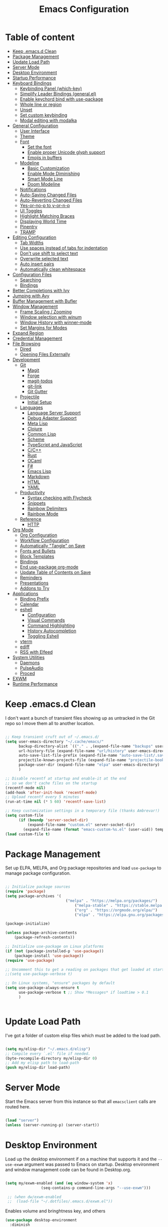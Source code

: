 #+TITLE: Emacs Configuration
#+PROPERTY: header-args:emacs-lisp :tangle ~/.emacs.d/init.el

* Table of content
:PROPERTIES:
:TOC:      :include all :depth 3 :ignore this
:END:

:CONTENTS:
- [[#keep-emacsd-clean][Keep .emacs.d Clean]]
- [[#package-management][Package Management]]
- [[#update-load-path][Update Load Path]]
- [[#server-mode][Server Mode]]
- [[#desktop-environment][Desktop Environment]]
- [[#startup-performance][Startup Performance]]
- [[#keyboard-bindings][Keyboard Bindings]]
  - [[#keybinding-panel-which-key][Keybinding Panel (which-key)]]
  - [[#simplify-leader-bindings-generalel][Simplify Leader Bindings (general.el)]]
  - [[#enable-keychord-bind-with-use-package][Enable keychord bind with use-package]]
  - [[#whole-line-or-region][Whole line or region]]
  - [[#unset][Unset]]
  - [[#set-custom-keybinding][Set custom keybinding]]
  - [[#modal-editing-with-modalka][Modal editing with modalka]]
- [[#general-configuration][General Configuration]]
  - [[#user-interface][User Interface]]
  - [[#theme][Theme]]
  - [[#font][Font]]
    - [[#set-the-font][Set the font]]
    - [[#enable-proper-unicode-glyph-support][Enable proper Unicode glyph support]]
    - [[#emojis-in-buffers][Emojis in buffers]]
  - [[#modeline][Modeline]]
    - [[#basic-customization][Basic Customization]]
    - [[#enable-mode-diminishing][Enable Mode Diminishing]]
    - [[#smart-mode-line][Smart Mode Line]]
    - [[#doom-modeline][Doom Modeline]]
  - [[#notifications][Notifications]]
  - [[#auto-saving-changed-files][Auto-Saving Changed Files]]
  - [[#auto-reverting-changed-files][Auto-Reverting Changed Files]]
  - [[#yes-or-no-p-to-y-or-n-p][Yes-or-no-p to y-or-n-p]]
  - [[#ui-toggles][UI Toggles]]
  - [[#highlight-matching-braces][Highlight Matching Braces]]
  - [[#displaying-world-time][Displaying World Time]]
  - [[#pinentry][Pinentry]]
  - [[#tramp][TRAMP]]
- [[#editing-configuration][Editing Configuration]]
  - [[#tab-widths][Tab Widths]]
  - [[#use-spaces-instead-of-tabs-for-indentation][Use spaces instead of tabs for indentation]]
  - [[#dont-use-shift-to-select-text][Don't use shift to select text]]
  - [[#overwrite-selected-text][Overwrite selected text]]
  - [[#auto-insert-pairs][Auto insert pairs]]
  - [[#automatically-clean-whitespace][Automatically clean whitespace]]
- [[#configuration-files][Configuration Files]]
  - [[#searching][Searching]]
  - [[#bindings][Bindings]]
- [[#better-completions-with-ivy][Better Completions with Ivy]]
- [[#jumping-with-avy][Jumping with Avy]]
- [[#buffer-management-with-bufler][Buffer Management with Bufler]]
- [[#window-management][Window Management]]
  - [[#frame-scaling--zooming][Frame Scaling / Zooming]]
  - [[#window-selection-with-winum][Window selection with winum]]
  - [[#window-history-with-winner-mode][Window History with winner-mode]]
  - [[#set-margins-for-modes][Set Margins for Modes]]
- [[#expand-region][Expand Region]]
- [[#credential-management][Credential Management]]
- [[#file-browsing][File Browsing]]
  - [[#dired][Dired]]
  - [[#opening-files-externally][Opening Files Externally]]
- [[#development][Development]]
  - [[#git][Git]]
    - [[#magit][Magit]]
    - [[#forge][Forge]]
    - [[#magit-todos][magit-todos]]
    - [[#git-link][git-link]]
    - [[#git-gutter][Git Gutter]]
  - [[#projectile][Projectile]]
    - [[#initial-setup][Initial Setup]]
  - [[#languages][Languages]]
    - [[#language-server-support][Language Server Support]]
    - [[#debug-adapter-support][Debug Adapter Support]]
    - [[#meta-lisp][Meta Lisp]]
    - [[#clojure][Clojure]]
    - [[#common-lisp][Common Lisp]]
    - [[#scheme][Scheme]]
    - [[#typescript-and-javascript][TypeScript and JavaScript]]
    - [[#cc][C/C++]]
    - [[#rust][Rust]]
    - [[#ocaml][OCaml]]
    - [[#f][F#]]
    - [[#emacs-lisp][Emacs Lisp]]
    - [[#markdown][Markdown]]
    - [[#html][HTML]]
    - [[#yaml][YAML]]
  - [[#productivity][Productivity]]
    - [[#syntax-checking-with-flycheck][Syntax checking with Flycheck]]
    - [[#snippets][Snippets]]
    - [[#rainbow-delimiters][Rainbow Delimiters]]
    - [[#rainbow-mode][Rainbow Mode]]
  - [[#reference][Reference]]
    - [[#http][HTTP]]
- [[#org-mode][Org Mode]]
  - [[#org-configuration][Org Configuration]]
  - [[#workflow-configuration][Workflow Configuration]]
  - [[#automatically-tangle-on-save][Automatically "Tangle" on Save]]
  - [[#fonts-and-bullets][Fonts and Bullets]]
  - [[#block-templates][Block Templates]]
  - [[#bindings][Bindings]]
  - [[#end-use-package-org-mode][End use-package org-mode]]
  - [[#update-table-of-contents-on-save][Update Table of Contents on Save]]
  - [[#reminders][Reminders]]
  - [[#presentations][Presentations]]
  - [[#addons-to-try][Addons to Try]]
- [[#applications][Applications]]
  - [[#binding-prefix][Binding Prefix]]
  - [[#calendar][Calendar]]
  - [[#eshell][eshell]]
    - [[#configuration][Configuration]]
    - [[#visual-commands][Visual Commands]]
    - [[#command-highlighting][Command Highlighting]]
    - [[#history-autocompletion][History Autocompletion]]
    - [[#toggling-eshell][Toggling Eshell]]
  - [[#vterm][vterm]]
  - [[#ediff][ediff]]
  - [[#rss-with-elfeed][RSS with Elfeed]]
- [[#system-utilities][System Utilities]]
  - [[#daemons][Daemons]]
  - [[#pulseaudio][PulseAudio]]
  - [[#proced][Proced]]
- [[#exwm][EXWM]]
- [[#runtime-performance][Runtime Performance]]
:END:

* Keep .emacs.d Clean

I don't want a bunch of transient files showing up as untracked in the Git repo so I move them all to another location.

#+begin_src emacs-lisp

  ;; Keep transient cruft out of ~/.emacs.d/
  (setq user-emacs-directory "~/.cache/emacs/"
        backup-directory-alist `(("." . ,(expand-file-name "backups" user-emacs-directory)))
        url-history-file (expand-file-name "url/history" user-emacs-directory)
        auto-save-list-file-prefix (expand-file-name "auto-save-list/.saves-" user-emacs-directory)
        projectile-known-projects-file (expand-file-name "projectile-bookmarks.eld" user-emacs-directory)
        package-user-dir (expand-file-name "elpa" user-emacs-directory)
        )

  ;; Disable recentf at startup and enable-it at the end
  ;; so we don't cache files on the startup
  (recentf-mode nil)
  (add-hook 'after-init-hook 'recentf-mode)
  ;; Upload recentf every 5 minutes
  (run-at-time nil (* 5 60) 'recentf-save-list)

  ;; Keep customization settings in a temporary file (thanks Ambrevar!)
  (setq custom-file
        (if (boundp 'server-socket-dir)
            (expand-file-name "custom.el" server-socket-dir)
          (expand-file-name (format "emacs-custom-%s.el" (user-uid)) temporary-file-directory)))
  (load custom-file t)

#+end_src

* Package Management

Set up ELPA, MELPA, and Org package repositories and load =use-package= to manage package configuration.

#+begin_src emacs-lisp

;; Initialize package sources
(require 'package)
(setq package-archives '(
                	       ("melpa" . "https://melpa.org/packages/")
			                   ("melpa-stable" . "https://stable.melpa.org/packages/")
			                   ("org" . "https://orgmode.org/elpa/")
			                   ("elpa" . "https://elpa.gnu.org/packages/")))

(package-initialize)

(unless package-archive-contents
	(package-refresh-contents))

;; Initialize use-package on Linux platforms
(if (not (package-installed-p 'use-package))
  	(package-install 'use-package))
(require 'use-package)

;; Uncomment this to get a reading on packages that get loaded at startup
;;(setq use-package-verbose t)

;; On Linux systems, "ensure" packages by default
(setq use-package-always-ensure t
      use-package-verbose t ;; Show *Messages* if loadtime > 0.1
      )


#+end_src

* Update Load Path

I've got a folder of custom elisp files which must be added to the load path.

#+begin_src emacs-lisp

  (setq my/elisp-dir "~/.emacs.d/elisp")
  ;; Compile every `.el' file if needed.
  (byte-recompile-directory my/elisp-dir 0)
  ;; Add my elisp path to load-path
  (push my/elisp-dir load-path)

#+end_src

* Server Mode

Start the Emacs server from this instance so that all =emacsclient= calls are
routed here.

#+begin_src emacs-lisp

  (load "server")
  (unless (server-running-p) (server-start))

#+end_src

* Desktop Environment

Load up the desktop environment if on a machine that supports it and the =--use-exwm= argument was passed to Emacs on startup.  Desktop environment and window management code can be found in Desktop.org.

#+begin_src emacs-lisp

   (setq my/exwm-enabled (and (eq window-system 'x)
			       (seq-contains-p command-line-args "--use-exwm")))

    ;; (when dw/exwm-enabled
    ;;  (load-file "~/.dotfiles/.emacs.d/exwm.el"))

#+end_src

Enables volume and bringhtness key, and others
 
#+begin_src emacs-lisp
  (use-package desktop-environment
    :diminish 
    :if my/exwm-enabled
    :after exwm
    :config
    ;; For some reason 'global' doesn't work on exwm windows (firefox, sporify..)
    ;; (setq desktop-environment-update-exwm-global-keys :prefix)
    :init
    (desktop-environment-mode t))

#+end_src

* Startup Performance
  #+BEGIN_SRC emacs-lisp

  (setq gc-cons-threshold (* 50 1000 1000))

  (use-package all-the-icons)

  (defun my/dashboard-setup-startup-hook ()
    "Force startup hooks for dashboard.
        Useful when you use arguments on emacs
        start and want dashboard working."
    (add-hook 'after-init-hook (lambda ()
                                 ;; Display useful lists of items
                                 (dashboard-insert-startupify-lists)))
    (add-hook 'emacs-startup-hook '(lambda ()
                                     (switch-to-buffer dashboard-buffer-name)
                                     (goto-char (point-min))
                                     (redisplay)
                                     (run-hooks 'dashboard-after-initialize-hook))))

  (use-package dashboard
    :config
    ;; Set the title
    (setq dashboard-banner-logo-title "Welcome back Nicolás")
    ;; Set the banner
    (setq dashboard-startup-banner 'logo ;; Better logo than default
          dashboard-center-content t
          dashboard-show-shortcuts t
          dashboard-set-heading-icons t
          dashboard-set-file-icons t
          dashboard-set-init-info t ;; Like load-time
          )

    (setq dashboard-items '((recents  . 15)
                            (projects . 5) ;; Need projectile
                            (bookmarks . 5)
                            (agenda . 5)
                            ;; (registers . 5)
                            ))

    (setq dashboard-footer-messages '(
                                      "The one true editor, Emacs!"
                                      "The one true editor!"
                                      "Who the hell uses VIM anyway? Go Emacs!"
                                      "Free as free speech, free as free Beer"
                                      "Richard Stallman is proud of you"
                                      "Happy coding!"
                                      "Welcome to the church of Emacs"
                                      "While any text editor can save your files, only Emacs can save your soul"
                                      "Using a free version of vi is not a sin but a penance"
                                      ))

    (setq dashboard-footer-icon (all-the-icons-octicon "dashboard"
                                                       :height 1.1
                                                       :v-adjust -0.05
                                                       :face 'font-lock-keyword-face))

    :init
    ;; On exwm we pass an argument to emacs, this make dashboard no load
    ;; the following hook, cause it assumes that the argument is a file.
    ;; Load the hooks manually...
    (if my/exwm-enabled
        (my/dashboard-setup-startup-hook)
      (dashboard-setup-startup-hook)))
  #+end_src

* Keyboard Bindings
** Keybinding Panel (which-key)

[[https://github.com/justbur/emacs-which-key][which-key]] is great for getting an overview of what keybindings are available
based on the prefix keys you entered.  Learned about this one from Spacemacs.

#+begin_src emacs-lisp

  (use-package which-key
    :init (which-key-mode)
    :diminish
    :config
    (setq which-key-idle-delay 0.3))

#+end_src

** Simplify Leader Bindings (general.el)

[[https://github.com/noctuid/general.el][general.el]] is a fantastic library for defining prefixed keybindings.

#+begin_src emacs-lisp

  (use-package general
    :config

    (general-unbind
      "C-z")

    (general-create-definer my/leader-key-def
      :prefix "C-z"
      )
    )

#+end_src

** Enable keychord bind with use-package

#+begin_src emacs-lisp

  (use-package use-package-chords
    :disabled
    :config (key-chord-mode 1))

#+end_src
** Whole line or region
Configure some commands to work with whole line or region.
- Copy
- Cut
- Yank
- Comment line
- Uncomment line

#+begin_src emacs-lisp

    (use-package whole-line-or-region
      :init
      (whole-line-or-region-global-mode t))

#+end_src

** Unset

 #+BEGIN_SRC emacs-lisp

   ;; Transpose-words
   (global-unset-key (kbd "M-t"))
   ;; Transpose-chars
   (global-unset-key (kbd "C-t"))
   ;; Fill columns
   (global-unset-key (kbd "C-x f"))
   ;; Hippie expand
   (global-unset-key (kbd "M-/"))
   ;; Dired
   (global-unset-key (kbd "C-x d"))
   ;; Menu
   (global-unset-key (kbd "<menu>"))
   ;; Select text from point to mouse
   (global-unset-key (kbd "C-x C-x"))

 #+END_SRC

** Set custom keybinding
   This keybindings are natives for Emacs, or some of my elisp there
   aren't related to any package.
   #+BEGIN_SRC emacs-lisp

     (require 'in-editing)

     ;; Change to the new window
     (global-set-key (kbd "C-x 2") (λ (split-window-vertically) (other-window 1)))
     (global-set-key (kbd "C-x 3") (λ (split-window-horizontally) (other-window 1)))

     ;; Transfer C-h to <f1>
     (define-key key-translation-map [?\C-h] [?\C-?])

     ;; Ibuffer over list-buffers
     (global-set-key (kbd "C-x C-b") 'ibuffer)

     ;; Comment region quickly
     (global-set-key (kbd "C-c c") 'comment-or-uncomment-region)

     ;; New line above/below
     (global-set-key (kbd "C-S-o") 'open-line-above)
     (global-set-key (kbd "C-o") 'open-line-below)

     ;; Don't save on the kill ring
     (global-set-key (kbd "M-d") 'delete-word)
     ;; Delete a backward word (Don't save to the kill ring)
     (global-set-key (kbd "M-h") 'backward-delete-word)

     ;; Delete entire line and don't save at the kill ring
     (global-set-key (kbd "M-k") 'delete-line)
     ;; Delete to EOL without saving on kill-ring
     (global-set-key (kbd "C-k") 'delete-to-end-of-line)
     ;; Like C-u on every linux terminal
     (global-set-key (kbd "C-u") 'backward-delete-to-end-of-line)

     ;; Kill without ask
     (global-set-key (kbd "C-x k") 'kill-this-buffer)
     ;; Kill this buffer and close the window
     (global-set-key (kbd "C-x K") 'kill-and-close)

     (global-set-key (kbd "C-t") 'switch-to-previous-buffer)

     ;; (global-set-key (kbd "C-x f r") 'rename-current-buffer-file)
     ;; (global-set-key (kbd "C-x f D") 'delete-current-buffer-file)
     ;; (global-set-key (kbd "C-x f p") 'copy-current-file-path)
     ;; (global-set-key (kbd "C-x f f") 'find-or-create-file-at-point) ;; AltGr + 'f'ind
     ;; (global-set-key (kbd "C-x f F") 'find-or-create-file-at-point-other-window) ;; AltGr + 'F'ind
     ;; (global-set-key (kbd "C-x f t") 'touch-buffer-file)

     ;; (global-set-key (kbd "C-c n p") (lambda()
     ;; 				  (interactive)
     ;; 				  (find-file "~/Dropbox/Notes/data.org")))
     ;; (global-set-key (kbd "C-c n c") (lambda()
     ;; 				  (interactive)
     ;; 				  (find-file "~/.emacs.d/init.org")))
     ;; (global-set-key (kbd "C-c n w") (lambda()
     ;; 				  (interactive)
     ;; 				  (setq show-trailing-whitespace
     ;; 					(not show-trailing-whitespace))))
     ;; (global-set-key (kbd "C-c n W") 'delete-trailing-whitespace)
     ;; (global-set-key (kbd "C-c n s") 'proced) ;; s -> system
   #+END_SRC

** Modal editing with modalka
#+begin_src emacs-lisp
(require 'in-modal)

(use-package view
  :ensure nil
  :custom
  ;; Read only == View mode
  (view-read-only t)
  (view-mode-map
        (let ((map (make-sparse-keymap)))
          (define-key map "i" 'View-exit)
          (define-key map "9" 'digit-argument)
          (define-key map "8" 'digit-argument)
          (define-key map "7" 'digit-argument)
          (define-key map "6" 'digit-argument)
          (define-key map "5" 'digit-argument)
          (define-key map "4" 'digit-argument)
          (define-key map "3" 'digit-argument)
          (define-key map "2" 'digit-argument)
          (define-key map "1" 'digit-argument)
          (define-key map "0" 'digit-argument)
          map)))
#+end_src
* General Configuration
** User Interface

Clean up Emacs' user interface, make it more minimal.

#+begin_src emacs-lisp

  ;; Thanks, but no thanks
  ;;(setq inhibit-startup-message t) ;; No needed couse dashboard?


  (scroll-bar-mode -1) ; Disable visible scrollbar
  (tool-bar-mode -1)   ; Disable the toolbar
  (tooltip-mode -1)    ; Disable tooltips
  (set-fringe-mode 10) ; Give some breathing room
  (menu-bar-mode -1)   ; Disable the menu bar

  ;; Set up the visible bell
  (setq-default visible-bell t
        ;; With this always split vertically by default
        split-height-threshold nil
        split-width-threshold 0)
#+end_src

Improve scrolling.

#+begin_src emacs-lisp

  (setq mouse-wheel-scroll-amount '(1 ((shift) . 1)) ;; One line at a time
	mouse-wheel-progressive-speed nil            ;; Don't accelerate scrolling
	mouse-wheel-follow-mouse 't                  ;; Scroll window under mouse
	scroll-step 1)                               ;; Mouse lines at time

#+end_src

Set frame transparency and maximize windows by default.

#+begin_src emacs-lisp

  (set-frame-parameter (selected-frame) 'alpha '(97. 97))
  (add-to-list 'default-frame-alist '(alpha . (97 . 97)))
  (set-frame-parameter (selected-frame) 'fullscreen 'maximized)
  (add-to-list 'default-frame-alist '(fullscreen . maximized))

#+end_src

Enable line numbers and customize their format.

#+begin_src emacs-lisp

  (column-number-mode 1)

  ;; Enable line numbers for some modes
  (dolist (mode '(text-mode-hook
		  prog-mode-hook
		  conf-mode-hook))
    (add-hook mode (lambda () (display-line-numbers-mode 1))))

  ;; Override some modes which derive from the above
  (dolist (mode '(org-mode-hook))
    (add-hook mode (lambda () (display-line-numbers-mode 0))))

#+end_src

Don't warn for large files (shows up when launching videos)

#+begin_src emacs-lisp

  (setq large-file-warning-threshold nil)

#+end_src

Don't warn for following symlinked files

#+begin_src emacs-lisp

  (setq vc-follow-symlinks t)

#+end_src

Don't warn when advice is added for functions

#+begin_src emacs-lisp

  (setq ad-redefinition-action 'accept)

#+end_src

** Theme

These days I bounce around between themes included with [[https://github.com/hlissner/emacs-doom-themes][DOOM Themes]] since they're well-designed and integrate with a lot of Emacs packages.

A nice gallery of Emacs themes can be found at https://emacsthemes.com/.

#+begin_src emacs-lisp

  (use-package spacegray-theme :defer t)
  (use-package doom-themes :defer t)
  (use-package spacemacs-theme :defer t)
  ;; (load-theme 'doom-palenight t)
  (use-package heaven-and-hell
    :config
    ;; Default is 'light
    (setq heaven-and-hell-theme-type 'dark)

    ;; Set preferred light and dark themes
    ;; default light is emacs default theme, default dark is wombat
    ;; Themes can be the list: (dark . (tsdh-dark tango-dark))
    (setq heaven-and-hell-themes
	  '((light . spacemacs-light)
	    (dark  . spacemacs-dark)))
    ;; Optionall, load themes without asking for confirmation.
    (setq heaven-and-hell-load-theme-no-confirm t)

    ;; Show visual bells
    (doom-themes-visual-bell-config)
    ;; Add init-hook so heaven-and-hell can load your theme
    :hook (after-init . heaven-and-hell-init-hook))

#+end_src
** Font

*** Set the font

Different platforms need different default font sizes, and
[[https://mozilla.github.io/Fira/][Fira Mono]] is currently my favorite face.

#+begin_src emacs-lisp

  ;; Set the font face based on platform
  (set-face-attribute 'default nil :font "Fira Code Retina" :height 140)

  ;; Set the fixed pitch face
  (set-face-attribute 'fixed-pitch nil :font "Fira Code Retina" :height 110)

  ;; Set the variable pitch face
  (set-face-attribute 'variable-pitch nil :font "Cantarell" :height 160 :weight 'regular)

#+end_src

*** Enable proper Unicode glyph support

#+begin_src emacs-lisp

  (defun my/replace-unicode-font-mapping (block-name old-font new-font)
    (let* ((block-idx (cl-position-if
		       (lambda (i) (string-equal (car i) block-name))
		       unicode-fonts-block-font-mapping))
	   (block-fonts (cadr (nth block-idx unicode-fonts-block-font-mapping)))
	   (updated-block (cl-substitute new-font old-font block-fonts :test 'string-equal)))
      (setf (cdr (nth block-idx unicode-fonts-block-font-mapping))
	    `(,updated-block))))

  (use-package unicode-fonts
    :ensure t
    :custom
    (unicode-fonts-skip-font-groups '(low-quality-glyphs))
    :config
    ;; Fix the font mappings to use the right emoji font
    (mapcar
     (lambda (block-name)
       (my/replace-unicode-font-mapping block-name "Apple Color Emoji" "Noto Color Emoji"))
     '("Dingbats"
       "Emoticons"
       "Miscellaneous Symbols and Pictographs"
       "Transport and Map Symbols"))
    (unicode-fonts-setup))

#+end_src

*** Emojis in buffers

#+begin_src emacs-lisp

  (use-package emojify
    :hook (erc-mode . emojify-mode)
    :commands emojify-mode)

#+end_src
** Modeline
*** Basic Customization

#+begin_src emacs-lisp

  (setq display-time-format "%l:%M %p %b %y"
        display-time-default-load-average nil)

#+end_src
*** Enable Mode Diminishing

The [[https://github.com/myrjola/diminish.el][diminish]] package hides pesky minor modes from the modelines.

#+begin_src emacs-lisp

  (use-package diminish)

#+end_src

*** Smart Mode Line

Prettify the modeline with [[https://github.com/Malabarba/smart-mode-line/][smart-mode-line]].  Really need to re-evaluate the
ordering of =mode-line-format=.  Also not sure if =rm-excluded-modes= is needed
anymore if I set up =diminish= correctly.

#+begin_src emacs-lisp

  (use-package smart-mode-line
    :disabled
    :config
    (setq sml/no-confirm-load-theme t)
    (sml/setup)
    (sml/apply-theme 'respectful)  ; Respect the theme colors
    (setq sml/mode-width 'right
	sml/name-width 60)

    (setq-default mode-line-format
    `("%e"
	,(when my/exwm-enabled
	    '(:eval (format "[%d] " exwm-workspace-current-index)))
	mode-line-front-space
	mode-line-mule-info
	mode-line-client
	mode-line-modified
	mode-line-remote
	mode-line-frame-identification
	mode-line-buffer-identification
	sml/pos-id-separator
	(vc-mode vc-mode)
	" "
	;mode-line-position
	sml/pre-modes-separator
	mode-line-modes
	" "
	mode-line-misc-info))

    (setq rm-excluded-modes
      (mapconcat
	'identity
	; These names must start with a space!
	'(" GitGutter" " MRev" " company"
	" Helm" " Undo-Tree" " Projectile.*" " Z" " Ind"
	" Org-Agenda.*" " ElDoc" " SP/s" " cider.*")
	"\\|")))

#+end_src

*** Doom Modeline

#+begin_src emacs-lisp

  ;; You must run (all-the-icons-install-fonts) one time after
  ;; installing this package!

  (use-package minions
    :hook (doom-modeline-mode . minions-mode)
    :custom
    (minions-mode-line-lighter ""))

  (use-package doom-modeline
    :after eshell     ;; Make sure it gets hooked after eshell
    :hook (after-init . doom-modeline-mode)
    ;; :custom-face
    ;; (mode-line-inactive ((t (:height 0.85))))
    ;; (mode-line ((t (:height 0.85))))
    :custom
    (doom-modeline-height 15)
    (doom-modeline-bar-width 6)
    (doom-modeline-lsp t)
    (doom-modeline-github t)
    (doom-modeline-mu4e nil)
    (doom-modeline-irc nil)
    (doom-modeline-modal-icon t)
    (doom-modeline-minor-modes t)
    (doom-modeline-persp-name nil)
    (doom-modeline-buffer-file-name-style 'auto)
    (doom-modeline-major-mode-icon nil))

#+end_src

** Notifications

[[https://github.com/jwiegley/alert][alert]] is a great library for showing notifications from other packages in a variety of ways.  For now I just use it to surface desktop notifications from package code.

#+begin_src emacs-lisp

  (use-package alert
    :commands alert
    :config
    (setq alert-default-style 'notifications))

#+end_src

** Auto-Saving Changed Files

#+begin_src emacs-lisp

  (use-package super-save
    :ensure t
    :defer 1
    :diminish super-save-mode
    :config
    (super-save-mode +1)
    (setq super-save-auto-save-when-idle t))

#+end_src

** Auto-Reverting Changed Files

#+begin_src emacs-lisp

  (global-auto-revert-mode 1)

#+end_src

** Yes-or-no-p to y-or-n-p
Replace all yes/no questions with y/n

#+begin_src emacs-lisp
(fset 'yes-or-no-p 'y-or-n-p)
#+end_src

** UI Toggles

#+begin_src emacs-lisp

  (my/leader-key-def
    "t"  '(:ignore t :which-key "toggles")
    "tw" 'whitespace-mode
    "tt" 'heaven-and-hell-toggle-theme)

#+end_src

** Highlight Matching Braces

#+begin_src emacs-lisp

  (use-package paren
    :config
    (set-face-attribute 'show-paren-match-expression nil :background "#363e4a")
    (show-paren-mode 1))

#+end_src

** Displaying World Time

=display-time-world= command provides a nice display of the time at a specified
list of timezones.  Nice for working in a team with remote members.

#+begin_src emacs-lisp

  (setq display-time-world-list
	'(("America/Argentina" "Mendoza")
	  ("America/Los_Angeles" "Seattle")
	  ("America/New_York" "New York")
	  ("Europe/Athens" "Athens")
	  ("Pacific/Auckland" "Auckland")
	  ("Asia/Shanghai" "Shanghai")))
  (setq display-time-world-time-format "%a, %d %b %I:%M %p %Z")

#+end_src

** Pinentry

Emacs can be prompted for the PIN of GPG private keys, we just need to set
=epa-pinentry-mode= to accomplish that:

#+begin_src emacs-lisp
  (use-package pinentry
    :config
    (setq epa-pinentry-mode 'loopback)
    :init
    (pinentry-start))

#+end_src

** TRAMP

#+begin_src emacs-lisp

;; Set default connection mode to SSH
(setq tramp-default-method "ssh")

#+end_src

* Editing Configuration

** Tab Widths

Default to an indentation size of 2 spaces since it's the norm for pretty much every language I use.

#+begin_src emacs-lisp

(setq-default tab-width 2)

#+end_src

** Use spaces instead of tabs for indentation

#+begin_src emacs-lisp

  (setq-default indent-tabs-mode nil)

#+end_src

** Don't use shift to select text

#+begin_src emacs-lisp
(setq shift-select-mode nil)
#+end_src

** Overwrite selected text
When region is active and any key/text is pressed delete selected text.
#+begin_src emacs-lisp
(delete-selection-mode 1) ;; Overwrite selected text
#+end_src

** Auto insert pairs
Auto close parentheses and similar
#+begin_src emacs-lisp
(electric-pair-mode 1)
#+end_src

** Automatically clean whitespace

#+begin_src emacs-lisp

(use-package ws-butler
  :hook ((text-mode . ws-butler-mode)
         (prog-mode . ws-butler-mode)))

#+end_src

* Configuration Files
** Searching

#+begin_src emacs-lisp

(defun my/search-org-files ()
  (interactive)
  (counsel-rg "" "~/Dropbox/Notes" nil "Search Notes: "))

#+end_src

** Bindings

#+begin_src emacs-lisp
  (use-package sudo-edit)
  (my/leader-key-def
    "fn" '((lambda () (interactive)
             (counsel-find-file "~/Dropbox/Notes/"))
           :which-key "notes")
    "fN" '(my/search-org-files :wich-key "Search on Notes")
    "fd" '((lambda () (interactive)
              (find-file (expand-file-name "~/dotfiles/Emacs/Init.org")))
            :which-key "edit Init.org")

    "fs" '(sudo-edit :wich-key "edit as root"))

#+end_src

* Better Completions with Ivy

I currently use Ivy, Counsel, and Swiper to navigate around files, buffers, and
projects super quickly.  Here are some workflow notes on how to best use Ivy:

- While in an Ivy minibuffer, you can search within the current results by using =S-Space=.
- To quickly jump to an item in the minibuffer, use =C-'= to get Avy line jump keys.
- To see actions for the selected minibuffer item, use =M-o= and then press the
  action's key.
- *Super useful*: Use =C-c C-o= to open =ivy-occur= to open the search results in a
  separate buffer.  From there you can click any item to perform the ivy action.

#+begin_src emacs-lisp

    (use-package ivy
      :diminish
      :bind (("C-s" . swiper)
       :map ivy-minibuffer-map
       ("TAB" . ivy-alt-done)
       ("C-l" . ivy-alt-done)
       ("C-j" . ivy-next-line)
       ("C-k" . ivy-previous-line)
       :map ivy-switch-buffer-map
       ("C-k" . ivy-previous-line)
       ("C-l" . ivy-done)
       ("C-d" . ivy-switch-buffer-kill)
       :map ivy-reverse-i-search-map
       ("C-k" . ivy-previous-line)
       ("C-d" . ivy-reverse-i-search-kill))
      :init
      (ivy-mode 1)
      :config
      (setq ivy-use-virtual-buffers t)
      (setq ivy-wrap t)
      (setq ivy-count-format "(%d/%d) ")
      (setq enable-recursive-minibuffers t)
      (setq ivy-extra-directories nil)
      ;; Use different regex strategies per completion command
      (push '(completion-at-point . ivy--regex-fuzzy) ivy-re-builders-alist) ;; This doesn't seem to work...
      (push '(swiper . ivy--regex-ignore-order) ivy-re-builders-alist)
      (push '(counsel-M-x . ivy--regex-ignore-order) ivy-re-builders-alist)

      ;; Set minibuffer height for different commands
      (setf (alist-get 'counsel-projectile-ag ivy-height-alist) 15)
      (setf (alist-get 'counsel-projectile-rg ivy-height-alist) 15)
      (setf (alist-get 'swiper ivy-height-alist) 15)
      (setf (alist-get 'counsel-switch-buffer ivy-height-alist) 7))

  (use-package ivy-rich
    :init
    (ivy-rich-mode 1)
    :config
    (setq ivy-format-function #'ivy-format-function-line))


    (use-package counsel
      :bind (("M-x" . counsel-M-x)
       ("C-x b" . counsel-ibuffer)
       ("C-x C-f" . counsel-find-file)
       ("C-M-l" . counsel-imenu)
       :map minibuffer-local-map
       ("C-r" . 'counsel-minibuffer-history))
      :custom
      (counsel-linux-app-format-function #'counsel-linux-app-format-function-name-only)
      :config
      (setq ivy-initial-inputs-alist nil)) ;; Don't start searches with ^

    (use-package flx  ;; Improves sorting for fuzzy-matched results
      :init
      (setq ivy-flx-limit 10000))

    (use-package smex ;; Adds M-x recent command sorting for counsel-M-x
      :after counsel)

    (use-package wgrep)

    ;; (use-package ivy-posframe
    ;;   :custom
    ;;   (ivy-posframe-width      115)
    ;;   (ivy-posframe-min-width  115)
    ;;   (ivy-posframe-height     10)
    ;;   (ivy-posframe-min-height 10)
    ;;   :config
    ;;   (setq ivy-posframe-display-functions-alist '((t . ivy-posframe-display-at-frame-center)))
    ;;   (setq ivy-posframe-parameters '((parent-frame . nil)
    ;;                                   (left-fringe . 8)
    ;;                                  (right-fringe . 8)))
    ;;  (ivy-posframe-mode 1))

    (my/leader-key-def
      "r"   '(ivy-resume :which-key "ivy resume")
      "f"   '(:ignore t :which-key "files")
      "ff"  '(counsel-find-file :which-key "open file")
      "fr"  '(counsel-recentf :which-key "recent files")
      "fR"  '(revert-buffer :which-key "revert file")
      "fj"  '(counsel-file-jump :which-key "jump to file"))

#+end_src

* Jumping with Avy

#+begin_src emacs-lisp

  (use-package avy
    :commands (avy-goto-char avy-goto-word-0 avy-goto-line))

  (my/leader-key-def
    "j"   '(:ignore t :which-key "jump")
    "jj"  '(avy-goto-char :which-key "jump to char")
    "jw"  '(avy-goto-word-0 :which-key "jump to word")
    "jl"  '(avy-goto-line :which-key "jump to line"))

#+end_src
* Buffer Management with Bufler

[[https://github.com/alphapapa/bufler.el][Bufler]] is an excellent package by [[https://github.com/alphapapa][alphapapa]] which enables you to automatically group all of your Emacs buffers into workspaces by defining a series of grouping rules.  Once you have your groups defined (or use the default configuration which is quite good already), you can use the =bufler-workspace-frame-set= command to focus your current Emacs frame on a particular workspace so that =bufler-switch-buffer= will only show buffers from that workspace.  In my case, this allows me to dedicate an EXWM workspace to a specific Bufler workspace so that only see the buffers I care about in that EXWM workspace.

I'm trying to figure out how to integrate Bufler with Ivy more effectively (buffer previewing, alternate actions, etc), will update this config once I've done that.

#+begin_src emacs-lisp

  (use-package bufler
    :ensure t
    :bind (("C-M-j" . bufler-switch-buffer)
	   ("C-M-k" . bufler-workspace-frame-set))
    :config
    (setf bufler-groups
	  (bufler-defgroups
	   ;; Subgroup collecting all named workspaces.
	   (group (auto-workspace))
	   ;; Subgroup collecting buffers in a projectile project.
	   (group (auto-projectile))
	   ;; Grouping browser windows
	   (group
	    ;; Subgroup collecting all `help-mode' and `info-mode' buffers.
	    (group-or "Help/Info"
		      (mode-match "*Help*" (rx bos (or "help-" "helpful-")))
		      ;; (mode-match "*Helpful*" (rx bos "helpful-"))
		      (mode-match "*Info*" (rx bos "info-"))))
	   (group
	    ;; Subgroup collecting all special buffers (i.e. ones that are not
	    ;; file-backed), except `magit-status-mode' buffers (which are allowed to fall
	    ;; through to other groups, so they end up grouped with their project buffers).
	    (group-and "*Special*"
		       (name-match "**Special**"
				   (rx bos "*" (or "Messages" "Warnings" "scratch" "Backtrace" "Pinentry") "*"))
		       (lambda (buffer)
			 (unless (or (funcall (mode-match "Magit" (rx bos "magit-status"))
					      buffer)
				     (funcall (mode-match "Dired" (rx bos "dired"))
					      buffer)
				     (funcall (auto-file) buffer))
			   "*Special*"))))
	   ;; Group remaining buffers by major mode.
	   (auto-mode))))

#+end_src

* Window Management

** Frame Scaling / Zooming

The keybindings for this are =C+M+-= and =C+M+==.

#+begin_src emacs-lisp

  (use-package default-text-scale
    :defer 1
    :config
    (default-text-scale-mode))

#+end_src

** Window selection with winum

#+begin_src emacs-lisp

  (use-package winum
    :config

    (setq
     ;; Problem with EXWM on global TESTING: Try visible?
     winum-scope 'frame-local
     winum-mode-line-position 0
     )
    :init
    (setq winum-keymap
          (let ((map (make-sparse-keymap)))
            (define-key map (kbd "C-x w") 'winum-select-window-by-number)
            (define-key map (kbd "M-0") 'winum-select-window-0-or-10)
            (define-key map (kbd "M-1") 'winum-select-window-1)
            (define-key map (kbd "M-2") 'winum-select-window-2)
            (define-key map (kbd "M-3") 'winum-select-window-3)
            (define-key map (kbd "M-4") 'winum-select-window-4)
            (define-key map (kbd "M-5") 'winum-select-window-5)
            (define-key map (kbd "M-6") 'winum-select-window-6)
            (define-key map (kbd "M-7") 'winum-select-window-7)
            (define-key map (kbd "M-8") 'winum-select-window-8)
            (define-key map (kbd "M-9") 'winum-select-window-9)
            map))

    (winum-mode t))

#+end_src
** Window History with winner-mode

#+begin_src emacs-lisp

  (winner-mode)

#+end_src

** Set Margins for Modes

#+begin_src emacs-lisp

;; (defun my/center-buffer-with-margins ()
;;   (let ((margin-size (/ (- (frame-width) 80) 3)))
;;     (set-window-margins nil margin-size margin-size)))

(defun my/org-mode-visual-fill ()
  (setq visual-fill-column-width 100
        visual-fill-column-center-text t)
  (visual-fill-column-mode 1))

(use-package visual-fill-column
  :defer t
  :hook (org-mode . my/org-mode-visual-fill))

#+end_src

* Expand Region

This module is absolutely necessary for working inside of Emacs Lisp files,
especially when trying to some parent of an expression (like a =setq=).  Makes
tweaking Org agenda views much less annoying.

#+begin_src emacs-lisp

  (use-package expand-region
    :bind (("M-[" . er/expand-region)
           ("C-(" . er/mark-outside-pairs)))

#+end_src
* Credential Management

I use [[https://www.passwordstore.org/][pass]] to manage all of my passwords locally.  [[https://github.com/ecraven/ivy-pass][ivy-pass]] makes managing passwords much easier in Emacs.  I also use [[https://github.com/DamienCassou/auth-password-store][auth-source-pass]] as the primary =auth-source= provider so that all passwords are stored in a single place.

#+begin_src emacs-lisp

  (use-package pass)
  (use-package ivy-pass
    :commands ivy-pass
    :config
    (setq password-store-password-length 25))

  (use-package auth-source-pass
    :config
    (auth-source-pass-enable))

  (my/leader-key-def
    "ap" '(:ignore t :which-key "pass")
    "app" 'ivy-pass
    "apP" 'pass
    "api" 'password-store-insert
    "apg" 'password-store-generate)

#+end_src

* File Browsing

** Dired

#+begin_src emacs-lisp
  (use-package all-the-icons-dired)
  (use-package dired
    :ensure nil
    :defer 1
    :commands (dired dired-jump)
    :config
    (setq dired-listing-switches "-agho --group-directories-first"
	  dired-omit-files "^\\.[^.].*"
	  dired-omit-verbose nil)

    (autoload 'dired-omit-mode "dired-x")

    (add-hook 'dired-load-hook
      (lambda ()
      (interactive)
      (dired-collapse)))

    (add-hook 'dired-mode-hook
      (lambda ()
      (interactive)
      (dired-omit-mode 1)
      (all-the-icons-dired-mode 1)
      (hl-line-mode 1)))

    (use-package dired-rainbow
      :after dired
      :config
      (dired-rainbow-define-chmod directory "#6cb2eb" "d.*")
      (dired-rainbow-define html "#eb5286" ("css" "less" "sass" "scss" "htm" "html" "jhtm" "mht" "eml" "mustache" "xhtml"))
      (dired-rainbow-define xml "#f2d024" ("xml" "xsd" "xsl" "xslt" "wsdl" "bib" "json" "msg" "pgn" "rss" "yaml" "yml" "rdata"))
      (dired-rainbow-define document "#9561e2" ("docm" "doc" "docx" "odb" "odt" "pdb" "pdf" "ps" "rtf" "djvu" "epub" "odp" "ppt" "pptx"))
      (dired-rainbow-define markdown "#ffed4a" ("org" "etx" "info" "markdown" "md" "mkd" "nfo" "pod" "rst" "tex" "textfile" "txt"))
      (dired-rainbow-define database "#6574cd" ("xlsx" "xls" "csv" "accdb" "db" "mdb" "sqlite" "nc"))
      (dired-rainbow-define media "#de751f" ("mp3" "mp4" "mkv" "MP3" "MP4" "avi" "mpeg" "mpg" "flv" "ogg" "mov" "mid" "midi" "wav" "aiff" "flac"))
      (dired-rainbow-define image "#f66d9b" ("tiff" "tif" "cdr" "gif" "ico" "jpeg" "jpg" "png" "psd" "eps" "svg"))
      (dired-rainbow-define log "#c17d11" ("log"))
      (dired-rainbow-define shell "#f6993f" ("awk" "bash" "bat" "sed" "sh" "zsh" "vim"))
      (dired-rainbow-define interpreted "#38c172" ("py" "ipynb" "rb" "pl" "t" "msql" "mysql" "pgsql" "sql" "r" "clj" "cljs" "scala" "js"))
      (dired-rainbow-define compiled "#4dc0b5" ("asm" "cl" "lisp" "el" "c" "h" "c++" "h++" "hpp" "hxx" "m" "cc" "cs" "cp" "cpp" "go" "f" "for" "ftn" "f90" "f95" "f03" "f08" "s" "rs" "hi" "hs" "pyc" ".java"))
      (dired-rainbow-define executable "#8cc4ff" ("exe" "msi"))
      (dired-rainbow-define compressed "#51d88a" ("7z" "zip" "bz2" "tgz" "txz" "gz" "xz" "z" "Z" "jar" "war" "ear" "rar" "sar" "xpi" "apk" "xz" "tar"))
      (dired-rainbow-define packaged "#faad63" ("deb" "rpm" "apk" "jad" "jar" "cab" "pak" "pk3" "vdf" "vpk" "bsp"))
      (dired-rainbow-define encrypted "#ffed4a" ("gpg" "pgp" "asc" "bfe" "enc" "signature" "sig" "p12" "pem"))
      (dired-rainbow-define fonts "#6cb2eb" ("afm" "fon" "fnt" "pfb" "pfm" "ttf" "otf"))
      (dired-rainbow-define partition "#e3342f" ("dmg" "iso" "bin" "nrg" "qcow" "toast" "vcd" "vmdk" "bak"))
      (dired-rainbow-define vc "#0074d9" ("git" "gitignore" "gitattributes" "gitmodules"))
      (dired-rainbow-define-chmod executable-unix "#38c172" "-.*x.*"))

    (use-package dired-single
      :ensure t
      :defer t)

    (use-package dired-ranger
      :defer t)

    (use-package dired-collapse
      :defer t))

  (defun my/dired-link (path)
    (lexical-let ((target path))
      (lambda () (interactive) (message "Path: %s" target) (dired target))))

  (my/leader-key-def
    "d"   '(:ignore t :which-key "dired")
    "dd"  '(dired :which-key "Here")
    "dh"  `(,(my/dired-link "~") :which-key "Home")
    "dn"  `(,(my/dired-link "~/Dropbox/Notes") :which-key "Notes")
    "do"  `(,(my/dired-link "~/Downloads") :which-key "Downloads")
    "dp"  `(,(my/dired-link "~/Pictures") :which-key "Pictures")
    "dv"  `(,(my/dired-link "~/Videos") :which-key "Videos")
    "d."  `(,(my/dired-link "~/dotfiles") :which-key "dotfiles"))

#+end_src

** Opening Files Externally

#+begin_src emacs-lisp
  ;; openwith does not work with dashboard, try this instead:
  ;; https://github.com/Fuco1/dired-hacks#dired-open
  ;; (use-package openwith
  ;;   :config
  ;;   (setq openwith-associations
  ;;     (list
  ;;       (list (openwith-make-extension-regexp
  ;;              '("mpg" "mpeg" "mp3" "mp4"
  ;;                "avi" "wmv" "wav" "mov" "flv"
  ;;                "ogm" "ogg" "mkv"))
  ;;              "mpv"
  ;;              '(file))
  ;;       (list (openwith-make-extension-regexp
  ;;              '("xbm" "pbm" "pgm" "ppm" "pnm"
  ;;                "png" "gif" "bmp" "tif" "jpeg")) ;; Removed jpg because Telega was
  ;;                                                 ;; causing feh to be opened...
  ;;              "feh"
  ;;              '(file))
  ;;       (list (openwith-make-extension-regexp
  ;;              '("pdf"))
  ;;              "zathura"
  ;;              '(file))))
  ;;   (openwith-mode 1))

#+end_src

* Development

Configuration for various programming languages and dev tools that I use.

** Git

*** Magit

https://magit.vc/manual/magit/

#+begin_src emacs-lisp

  (use-package magit
    :commands (magit-status magit-get-current-branch)
    :custom
    (magit-display-buffer-function #'magit-display-buffer-same-window-except-diff-v1))

  ;; Add a super-convenient global binding for magit-status since
  ;; I use it 8 million times a day
  ;; (global-set-key (kbd "C-M-;") 'magit-status)

  (my/leader-key-def
    "g"   '(:ignore t :which-key "git")
    "gs"  'magit-status
    "gd"  'magit-diff-unstaged
    "gc"  'magit-branch-or-checkout
    "gl"  '(:ignore t :which-key "log")
    "glc" 'magit-log-current
    "glf" 'magit-log-buffer-file
    "gb"  'magit-branch
    "gP"  'magit-push-current
    "gp"  'magit-pull-branch
    "gf"  'magit-fetch
    "gF"  'magit-fetch-all
    "gr"  'magit-rebase)

#+end_src

*** Forge

#+begin_src emacs-lisp

  (use-package forge
    :disabled)

#+end_src

*** magit-todos

This is an interesting extension to Magit that shows a TODOs section in your
git status buffer containing all lines with TODO (or other similar words) in
files contained within the repo.  More information at the [[https://github.com/alphapapa/magit-todos][GitHub repo]].

#+begin_src emacs-lisp

  (use-package magit-todos
    :defer t)

#+end_src

*** git-link

#+begin_src emacs-lisp

  (use-package git-link
    :commands git-link
    :config
    (setq git-link-open-in-browser t)
    (my/leader-key-def
      "gL"  'git-link))

#+end_src

*** Git Gutter

#+begin_src emacs-lisp

  (use-package git-gutter-fringe)

  (use-package git-gutter
    :diminish
    :hook ((text-mode . git-gutter-mode)
           (prog-mode . git-gutter-mode))
    :config
    (setq git-gutter:update-interval 2)
    (require 'git-gutter-fringe)
    (set-face-foreground 'git-gutter-fr:added "LightGreen")
    (fringe-helper-define 'git-gutter-fr:added nil
                          "XXXXXXXXXX"
                          "XXXXXXXXXX"
                          "XXXXXXXXXX"
                          ".........."
                          ".........."
                          "XXXXXXXXXX"
                          "XXXXXXXXXX"
                          "XXXXXXXXXX"
                          ".........."
                          ".........."
                          "XXXXXXXXXX"
                          "XXXXXXXXXX"
                          "XXXXXXXXXX")

    (set-face-foreground 'git-gutter-fr:modified "LightGoldenrod")
    (fringe-helper-define 'git-gutter-fr:modified nil
                          "XXXXXXXXXX"
                          "XXXXXXXXXX"
                          "XXXXXXXXXX"
                          ".........."
                          ".........."
                          "XXXXXXXXXX"
                          "XXXXXXXXXX"
                          "XXXXXXXXXX"
                          ".........."
                          ".........."
                          "XXXXXXXXXX"
                          "XXXXXXXXXX"
                          "XXXXXXXXXX")

    (set-face-foreground 'git-gutter-fr:deleted "LightCoral")
    (fringe-helper-define 'git-gutter-fr:deleted nil
                          "XXXXXXXXXX"
                          "XXXXXXXXXX"
                          "XXXXXXXXXX"
                          ".........."
                          ".........."
                          "XXXXXXXXXX"
                          "XXXXXXXXXX"
                          "XXXXXXXXXX"
                          ".........."
                          ".........."
                          "XXXXXXXXXX"
                          "XXXXXXXXXX"
                          "XXXXXXXXXX")

    ;; These characters are used in terminal mode
    (setq git-gutter:modified-sign "≡")
    (setq git-gutter:added-sign "≡")
    (setq git-gutter:deleted-sign "≡")
    (set-face-foreground 'git-gutter:added "LightGreen")
    (set-face-foreground 'git-gutter:modified "LightGoldenrod")
    (set-face-foreground 'git-gutter:deleted "LightCoral"))

#+end_src

** Projectile

*** Initial Setup

#+begin_src emacs-lisp

  (use-package projectile
    :diminish projectile-mode
    :config (projectile-mode)
    :bind-keymap
    ("C-c p" . projectile-command-map)
    :init
    (setq projectile-switch-project-action #'projectile-dired))

  (use-package counsel-projectile
    :after projectile)

  (my/leader-key-def
    "pf"  'counsel-projectile-find-file
    "ps"  'counsel-projectile-switch-project
    "pF"  'counsel-projectile-rg
    "pp"  'counsel-projectile
    "pc"  'projectile-compile-project
    "pd"  'projectile-dired)

#+end_src
** Languages

*** Language Server Support

#+begin_src emacs-lisp

  (use-package ivy-xref
    :init (if (< emacs-major-version 27)
            (setq xref-show-xrefs-function #'ivy-xref-show-xrefs)
            (setq xref-show-definitions-function #'ivy-xref-show-defs)))

  (use-package lsp-mode
    :commands lsp
    :hook ((typescript-mode js2-mode web-mode) . lsp)
    :bind (:map lsp-mode-map
           ("TAB" . completion-at-point)))

  (my/leader-key-def
    "l"  '(:ignore t :which-key "lsp")
    "ld" 'xref-find-definitions
    "lr" 'xref-find-references
    "ln" 'lsp-ui-find-next-reference
    "lp" 'lsp-ui-find-prev-reference
    "ls" 'counsel-imenu
    "le" 'lsp-ui-flycheck-list
    "lS" 'lsp-ui-sideline-mode
    "lX" 'lsp-execute-code-action)

  (use-package lsp-ui
    :hook (lsp-mode . lsp-ui-mode)
    :config
    (setq lsp-ui-sideline-enable t)
    (setq lsp-ui-sideline-show-hover nil)
    (setq lsp-ui-doc-position 'bottom)
    (lsp-ui-doc-show))

#+end_src

*** TODO Debug Adapter Support

Not so convinced about this yet.

#+begin_src emacs-lisp

  ;; (use-package dap-mode
  ;;   :ensure t
  ;;   :hook (lsp-mode . dap-mode)
  ;;   :config
  ;;   (dap-ui-mode 1)
  ;;   (dap-tooltip-mode 1)
  ;;   (require 'dap-node)
  ;;   (dap-node-setup)

  ;;   (dap-register-debug-template "Node: Attach"
  ;;     (list :type "node"
  ;;           :cwd nil
  ;;           :request "attach"
  ;;           :program nil
  ;;           :port 9229
  ;;           :name "Node::Run")))

#+end_src

*** Meta Lisp

Here are packages that are useful across different Lisp and Scheme implementations:

#+begin_src emacs-lisp

  (use-package lispy
    :disabled
    :hook ((emacs-lisp-mode . lispy-mode)
           (scheme-mode . lispy-mode)))

  (use-package lispyville
    :disabled
    :hook ((lispy-mode . lispyville-mode))
    :config
    (lispyville-set-key-theme '(operators c-w additional)))

#+end_src

*** Clojure

#+begin_src emacs-lisp

  (use-package cider
    :disabled
    :mode "\\.clj[sc]?\\'")

#+end_src

*** Common Lisp

Not currently doing any Common Lisp development so these packages are disabled for now.

#+begin_src emacs-lisp

  (use-package sly
    :disabled
    :mode "\\.lisp\\'")

  (use-package slime
    :disabled
    :mode "\\.lisp\\'")

#+end_src

*** Scheme

#+begin_src emacs-lisp

  ;; Include .sld library definition files
  (use-package scheme-mode
    :disabled
    :ensure nil ;; Native from emacs
    :mode "\\.sld\\'")

#+end_src

*** TypeScript and JavaScript

Set up nvm so that we can manage Node versions

#+begin_src emacs-lisp

  (use-package nvm
    :defer t)

#+end_src

Configure TypeScript and JavaScript language modes

#+begin_src emacs-lisp

  (use-package typescript-mode
    :mode "\\.ts\\'"
    :config
    (setq typescript-indent-level 2))

  (defun my/set-js-indentation ()
    (setq js-indent-level 2)
    (setq-default tab-width 2))

  (use-package js2-mode
    :mode "\\.jsx?\\'"
    :config
    ;; Use js2-mode for Node scripts
    (add-to-list 'magic-mode-alist '("#!/usr/bin/env node" . js2-mode))

    ;; Don't use built-in syntax checking
    (setq js2-mode-show-strict-warnings nil)

    ;; Set up proper indentation in JavaScript and JSON files
    (add-hook 'js2-mode-hook #'my/set-js-indentation)
    (add-hook 'json-mode-hook #'my/set-js-indentation))

  (use-package prettier-js
    :hook ((js2-mode . prettier-js-mode)
           (typescript-mode . prettier-js-mode))
    :config
    (setq prettier-js-show-errors nil))

#+end_src

*** C/C++

#+begin_src emacs-lisp

(use-package ccls
  :hook ((c-mode c++-mode objc-mode cuda-mode) .
         (lambda () (require 'ccls) (lsp))))

#+end_src

*** Rust

#+begin_src emacs-lisp

  (use-package rust-mode
    :disabled
    :mode "\\.rs\\'"
    :init (setq rust-format-on-save t))

  (use-package cargo
    :disabled
    :defer t)

#+end_src

*** OCaml

#+begin_src emacs-lisp

  (use-package tuareg
    :disabled)

#+end_src

*** F#

#+begin_src emacs-lisp

  (use-package fsharp-mode
    :disabled
    :mode ".fs[iylx]?\\'")

#+end_src

*** Emacs Lisp

#+begin_src emacs-lisp

  (add-hook 'emacs-lisp-mode-hook #'flycheck-mode)

  (use-package helpful
    :ensure t
    :custom
    (counsel-describe-function-function #'helpful-callable)
    (counsel-describe-variable-function #'helpful-variable)
    :bind
    ([remap describe-function] . counsel-describe-function)
    ([remap describe-command] . helpful-command)
    ([remap describe-variable] . counsel-describe-variable)
    ([remap describe-key] . helpful-key))

  (my/leader-key-def
    "e"   '(:ignore t :which-key "eval")
    "eb"  '(eval-buffer :which-key "eval buffer"))

  (my/leader-key-def
    :keymaps '(visual)
    "er" '(eval-region :which-key "eval region"))

#+end_src

*** Markdown

#+begin_src emacs-lisp

  (use-package markdown-mode
    :pin melpa-stable
    :mode "\\.md\\'"
    :config
    (setq markdown-command "marked")
    (defun my/set-markdown-header-font-sizes ()
      (dolist (face '((markdown-header-face-1 . 1.2)
                      (markdown-header-face-2 . 1.1)
                      (markdown-header-face-3 . 1.0)
                      (markdown-header-face-4 . 1.0)
                      (markdown-header-face-5 . 1.0)))
        (set-face-attribute (car face) nil :weight 'normal :height (cdr face))))

    (defun my/markdown-mode-hook ()
      (my/set-markdown-header-font-sizes))

    (add-hook 'markdown-mode-hook 'my/markdown-mode-hook))

#+end_src
*** HTML

#+begin_src emacs-lisp

(use-package web-mode
  :mode "(\\.\\(html?\\|ejs\\|tsx\\|jsx\\)\\'"
  :config
  (setq-default web-mode-code-indent-offset 2)
  (setq-default web-mode-markup-indent-offset 2)
  (setq-default web-mode-attribute-indent-offset 2))

;; 1. Start the server with `httpd-start'
;; 2. Use `impatient-mode' on any buffer
(use-package impatient-mode
  :ensure t)

(use-package skewer-mode
  :ensure t)

#+end_src

*** YAML

#+begin_src emacs-lisp

  (use-package yaml-mode
    :mode "\\.ya?ml\\'")

#+end_src

** Productivity

*** Syntax checking with Flycheck

#+begin_src emacs-lisp

  (use-package flycheck
    :defer t
    :hook (lsp-mode . flycheck-mode))

#+end_src

*** Snippets

#+begin_src emacs-lisp

  (use-package yasnippet-snippets)
  (use-package ivy-yasnippet
    :config
    (my/leader-key-def
      "y"   '(:ignore t :which-key "yasnippet")
      "yp"  '(ivy-yasnippet :which-key "preview snippets")))


  (use-package yasnippet
    :hook (prog-mode . yas-minor-mode)
    :config
    (my/leader-key-def
      "yn"  '(yas-new-snippet :which-key "new snippet"))
    (yas-reload-all))

#+end_src

*** Rainbow Delimiters

#+begin_src emacs-lisp

  (use-package rainbow-delimiters
    :hook (prog-mode . rainbow-delimiters-mode))

#+end_src

*** Rainbow Mode

Sets the background of HTML color strings in buffers to be the color mentioned.

#+begin_src emacs-lisp

(use-package rainbow-mode
  :defer t
  :hook (org-mode
         emacs-lisp-mode
         web-mode
         typescript-mode
         js2-mode))

#+end_src

** Reference
*** HTTP

#+begin_src emacs-lisp

  (use-package know-your-http-well
    :defer t)

#+end_src

* Org Mode

** Org Configuration

Set up Org Mode with a baseline configuration.  The following sections will add more things to it.

#+begin_src emacs-lisp

  (setq-default fill-column 80)

  ;; Turn on indentation and auto-fill mode for Org files
  (defun my/org-mode-setup ()
    (org-indent-mode)
    ;; (variable-pitch-mode 1)
    (auto-fill-mode 0)
    (visual-line-mode 1)
    (diminish org-indent-mode))

  (use-package org
    :defer t
    :hook (org-mode . my/org-mode-setup)
    :config
    (setq org-ellipsis " ▾"
          org-hide-emphasis-markers t
          org-src-fontify-natively t
          org-src-tab-acts-natively t
          ;; Fix indentation problems
          org-edit-src-content-indentation 0
          ;; Don't mess my layout when editing src blocks
          org-src-window-setup 'current-window
          org-hide-block-startup nil
          org-src-preserve-indentation nil
          org-startup-folded 'content
          org-cycle-separator-lines 2)

    (setq org-modules
      '(org-crypt
          org-habit
          bookmark
          eshell
          irc))

    (setq org-refile-targets '((nil :maxlevel . 3)
                              (org-agenda-files :maxlevel . 3)))
    (setq org-outline-path-complete-in-steps nil)
    (setq org-refile-use-outline-path t)

    (org-babel-do-load-languages
      'org-babel-load-languages
      '((emacs-lisp . t)
        (ledger . t)))

    (push '("conf-unix" . conf-unix) org-src-lang-modes)

    ;; NOTE: Subsequent sections are still part of this use-package block!

#+end_src

** TODO Workflow Configuration

I document and configure my org-mode workflow in a separate document: [[file:Workflow.org][Workflow.org]]

#+begin_src emacs-lisp

  ;; (require 'dw-org)
  (require 'in-org-workflow)

#+end_src

** Automatically "Tangle" on Save

Handy tip from [[https://leanpub.com/lit-config/read#leanpub-auto-configuring-emacs-and--org-mode-for-literate-programming][this book]] on literate programming.

#+begin_src emacs-lisp

;; Since we don't want to disable org-confirm-babel-evaluate all
;; of the time, do it around the after-save-hook
(defun my/org-babel-tangle-dont-ask ()
  ;; Dynamic scoping to the rescue
  (let ((org-confirm-babel-evaluate nil))
    (org-babel-tangle)))

(add-hook 'org-mode-hook (lambda () (add-hook 'after-save-hook #'my/org-babel-tangle-dont-ask
                                              'run-at-end 'only-in-org-mode)))

#+end_src

** Fonts and Bullets

Use bullet characters instead of asterisks, plus set the header font sizes to something more palatable.  A fair amount of inspiration has been taken from [[https://zzamboni.org/post/beautifying-org-mode-in-emacs/][this blog post]].

#+begin_src emacs-lisp
;; (use-package org-bullets) ;; Replaced with org-superstar
(use-package org-superstar
  :after org
  :hook (org-mode . org-superstar-mode)
  :custom
  (org-superstar-remove-leading-stars t)
  (org-superstar-headline-bullets-list '("◉" "○" "●" "○" "●" "○" "●")))

;; Replace list hyphen with dot
;; (font-lock-add-keywords 'org-mode
;;                         '(("^ *\\([-]\\) "
;;                             (0 (prog1 () (compose-region (match-beginning 1) (match-end 1) "•"))))))

;; (dolist (face '((org-level-1 . 1.2)
;;                 (org-level-2 . 1.1)
;;                 (org-level-3 . 1.05)
;;                 (org-level-4 . 1.0)
;;                 (org-level-5 . 1.1)
;;                 (org-level-6 . 1.1)
;;                 (org-level-7 . 1.1)
;;                 (org-level-8 . 1.1)))
;;     (set-face-attribute (car face) nil :font "Cantarell" :weight 'regular :height (cdr face)))

;; Make sure org-indent face is available
;; (require 'org-indent)

;; Ensure that anything that should be fixed-pitch in Org files appears that way
;; (set-face-attribute 'org-block nil :foreground nil :inherit 'fixed-pitch)
;; (set-face-attribute 'org-code nil   :inherit '(shadow fixed-pitch))
;; (set-face-attribute 'org-indent nil :inherit '(org-hide fixed-pitch))
;; (set-face-attribute 'org-verbatim nil :inherit '(shadow fixed-pitch))
;; (set-face-attribute 'org-special-keyword nil :inherit '(font-lock-comment-face fixed-pitch))
;; (set-face-attribute 'org-meta-line nil :inherit '(font-lock-comment-face fixed-pitch))
;; (set-face-attribute 'org-checkbox nil :inherit 'fixed-pitch)

;; TODO: Others to consider
;; '(org-document-info-keyword ((t (:inherit (shadow fixed-pitch)))))
;; '(org-meta-line ((t (:inherit (font-lock-comment-face fixed-pitch)))))
;; '(org-property-value ((t (:inherit fixed-pitch))) t)
;; '(org-special-keyword ((t (:inherit (font-lock-comment-face fixed-pitch)))))
;; '(org-table ((t (:inherit fixed-pitch :foreground "#83a598"))))
;; '(org-tag ((t (:inherit (shadow fixed-pitch) :weight bold :height 0.8))))
;; '(org-verbatim ((t (:inherit (shadow fixed-pitch))))))

#+end_src

** Block Templates

These templates enable you to type things like =<el= and then hit =Tab= to expand
the template.  More documentation can be found at the Org Mode [[https://orgmode.org/manual/Easy-templates.html][Easy Templates]]
documentation page.

#+begin_src emacs-lisp

  ;; This is needed as of Org 9.2
  (require 'org-tempo)

  (add-to-list 'org-structure-template-alist '("sh" . "src sh"))
  (add-to-list 'org-structure-template-alist '("el" . "src emacs-lisp"))
  (add-to-list 'org-structure-template-alist '("sc" . "src scheme"))
  (add-to-list 'org-structure-template-alist '("ts" . "src typescript"))
  (add-to-list 'org-structure-template-alist '("py" . "src python"))
  (add-to-list 'org-structure-template-alist '("yaml" . "src yaml"))
  (add-to-list 'org-structure-template-alist '("json" . "src json"))
  (add-to-list 'org-structure-template-alist '("cpp" . "src c++"))
  (add-to-list 'org-structure-template-alist '("c++" . "src c++"))
#+end_src

** TODO Bindings

#+begin_src emacs-lisp

(my/leader-key-def
  "o"   '(:ignore t :which-key "org mode")

  "oi"  '(:ignore t :which-key "insert")
  "oil" '(org-insert-link :which-key "insert link")

  "on"  '(org-toggle-narrow-to-subtree :which-key "toggle narrow")

  "oa"  '(org-agenda :which-key "status")
  "oc"  '(org-capture t :which-key "capture")
  "ox"  '(org-export-dispatch t :which-key "export"))

#+end_src

** End =use-package org-mode=

#+begin_src emacs-lisp

;; This ends the use-package org-mode block
)

#+end_src

** Update Table of Contents on Save

It's nice to have a table of contents section for long literate configuration files (like this one!) so I use =org-make-toc= to automatically update the ToC in any header with a property named =TOC=.

#+begin_src emacs-lisp

(use-package org-make-toc
  :hook (org-mode . org-make-toc-mode))

#+end_src

** TODO Reminders

#+begin_src emacs-lisp

  ;; (use-package org-wild-notifier
  ;;   :after org
  ;;   :config
  ;;   ; Make sure we receive notifications for non-TODO events
  ;;   ; like those synced from Google Calendar
  ;;   (setq org-wild-notifier-keyword-whitelist nil)
  ;;   (setq org-wild-notifier-notification-title "Agenda Reminder")
  ;;   (setq org-wild-notifier-alert-time 15)
  ;;   (org-wild-notifier-mode))

#+end_src

** Presentations

#+begin_src emacs-lisp

(defun dw/org-start-presentation ()
  (interactive)
  (org-tree-slide-mode 1)
  (setq text-scale-mode-amount 3)
  (text-scale-mode 1))

(defun dw/org-end-presentation ()
  (interactive)
  (text-scale-mode 0)
  (org-tree-slide-mode 0))

(use-package org-tree-slide
  :defer t
  :after org
  :commands org-tree-slide-mode
  :config
  (setq org-tree-slide-slide-in-effect nil
        org-tree-slide-activate-message "Presentation started."
        org-tree-slide-deactivate-message "Presentation ended."
        org-tree-slide-header t))

#+end_src

** Addons to Try

- [[https://melpa.org/#/ox-reveal][Export to Reveal.js]]
- [[https://github.com/org-mime/org-mime][org-mime]]

* Applications

** Binding Prefix

#+begin_src emacs-lisp

  (my/leader-key-def
    "a"  '(:ignore t :which-key "apps"))

#+end_src
** Calendar

[[https://github.com/kiwanami/emacs-calfw][calfw]] is a gorgeous calendar UI that is able to show all of my scheduled Org Agenda items.

#+begin_src emacs-lisp

  (use-package calfw
    ;; :disabled
    :commands cfw:open-org-calendar
    :config
    (setq cfw:fchar-junction ?╋
          cfw:fchar-vertical-line ?┃
          cfw:fchar-horizontal-line ?━
          cfw:fchar-left-junction ?┣
          cfw:fchar-right-junction ?┫
          cfw:fchar-top-junction ?┯
          cfw:fchar-top-left-corner ?┏
          cfw:fchar-top-right-corner ?┓)

    (use-package calfw-org
      :config
      (setq cfw:org-agenda-schedule-args '(:timestamp))))

  (my/leader-key-def
    "c" '(:ignore t :which-key "calendar")
    "cc"  '(cfw:open-org-calendar :which-key "calendar"))

#+end_src

** eshell

*** Configuration

#+begin_src emacs-lisp

  (defun read-file (file-path)
    (with-temp-buffer
      (insert-file-contents file-path)
      (buffer-string)))

  (defun my/get-current-package-version ()
    (interactive)
    (let ((package-json-file (concat (eshell/pwd) "/package.json")))
      (when (file-exists-p package-json-file)
        (let* ((package-json-contents (read-file package-json-file))
               (package-json (ignore-errors (json-parse-string package-json-contents))))
          (when package-json
            (ignore-errors (gethash "version" package-json)))))))

  (defun my/map-line-to-status-char (line)
    (cond ((string-match "^?\\? " line) "?")))

  (defun my/get-prompt-path ()
    (let* ((current-path (eshell/pwd))
           (git-output (shell-command-to-string "git rev-parse --show-toplevel"))
           (has-path (not (string-match "^fatal" git-output))))
      (if (not has-path)
        (abbreviate-file-name current-path)
        (string-remove-prefix (file-name-directory git-output) current-path))))

  ;; This prompt function mostly replicates my custom zsh prompt setup
  ;; that is powered by github.com/denysdovhan/spaceship-prompt.
  (defun my/eshell-prompt ()
    (let ((current-branch (magit-get-current-branch))
          (package-version (my/get-current-package-version)))
      (concat
       "\n"
       (propertize (system-name) 'face `(:foreground "#62aeed"))
       (propertize " ॐ " 'face `(:foreground "white"))
       (propertize (my/get-prompt-path) 'face `(:foreground "#82cfd3"))
       (when current-branch
         (concat
          (propertize " • " 'face `(:foreground "white"))
          (propertize (concat " " current-branch) 'face `(:foreground "#c475f0"))))
       (when package-version
         (concat
          (propertize " @ " 'face `(:foreground "white"))
          (propertize package-version 'face `(:foreground "#e8a206"))))
       (propertize " • " 'face `(:foreground "white"))
       (propertize (format-time-string "%I:%M:%S %p") 'face `(:foreground "#5a5b7f"))
       (if (= (user-uid) 0)
           (propertize "\n#" 'face `(:foreground "red2"))
         (propertize "\nλ" 'face `(:foreground "#aece4a")))
       (propertize " " 'face `(:foreground "white")))))

  (defun my/eshell-configure ()

    (use-package xterm-color)

    (push 'eshell-tramp eshell-modules-list)
    (push 'xterm-color-filter eshell-preoutput-filter-functions)
    (delq 'eshell-handle-ansi-color eshell-output-filter-functions)

    ;; Save command history when commands are entered
    (add-hook 'eshell-pre-command-hook 'eshell-save-some-history)

    (add-hook 'eshell-before-prompt-hook
              (lambda ()
                (setq xterm-color-preserve-properties t)))

    ;; Truncate buffer for performance
    (add-to-list 'eshell-output-filter-functions 'eshell-truncate-buffer)

    ;; We want to use xterm-256color when running interactive commands
    ;; in eshell but not during other times when we might be launching
    ;; a shell command to gather its output.
    (add-hook 'eshell-pre-command-hook
              '(lambda () (setenv "TERM" "xterm-256color")))
    (add-hook 'eshell-post-command-hook
              '(lambda () (setenv "TERM" "dumb")))

    ;; Use Ivy to provide completions in eshell
    (define-key eshell-mode-map (kbd "<tab>") 'completion-at-point)

    (setenv "PAGER" "cat")

    (setq eshell-prompt-function      'my/eshell-prompt
          eshell-prompt-regexp        "^λ "
          eshell-history-size         10000
          eshell-buffer-maximum-lines 10000
          eshell-hist-ignoredups t
          eshell-highlight-prompt t
          eshell-scroll-to-bottom-on-input t
          eshell-prefer-lisp-functions nil))

  (use-package eshell
    :hook (eshell-first-time-mode . my/eshell-configure)
    :init
    (setq eshell-directory-name "~/.emacs.d/eshell/"))

  (use-package eshell-z
    :hook ((eshell-mode . (lambda () (require 'eshell-z)))
           (eshell-z-change-dir .  (lambda () (eshell/pushd (eshell/pwd))))))

  (use-package exec-path-from-shell
    :init
    (setq exec-path-from-shell-check-startup-files nil)
    :config
    (when (memq window-system '(mac ns x))
      (exec-path-from-shell-initialize)))

  (my/leader-key-def
    "SPC" 'eshell)

#+end_src

*** Visual Commands

#+begin_src emacs-lisp

  (with-eval-after-load 'esh-opt
    (setq eshell-destroy-buffer-when-process-dies t)
    (setq eshell-visual-commands '("htop" "zsh" "vim")))

#+end_src

*** Command Highlighting

#+begin_src emacs-lisp

(use-package eshell-syntax-highlighting
  :after esh-mode
  :config
  (eshell-syntax-highlighting-global-mode +1))

#+end_src

*** History Autocompletion

#+begin_src emacs-lisp

  (use-package esh-autosuggest
    :hook (eshell-mode . esh-autosuggest-mode)
    :config
    (setq esh-autosuggest-delay 0.5)
    (set-face-foreground 'company-preview-common "#4b5668")
    (set-face-background 'company-preview nil))

#+end_src

*** Toggling Eshell

=eshell-toggle= allows me to toggle an Eshell window below the current buffer for the path (or project path) of the buffer.

#+begin_src emacs-lisp

(use-package eshell-toggle
  :bind ("C-M-'" . eshell-toggle)
  :custom
  (eshell-toggle-size-fraction 3)
  (eshell-toggle-use-projectile-root t)
  (eshell-toggle-run-command nil))

#+end_src

** TODO vterm
  - [ ] Set Keybinding

=vterm= enables the use of fully-fledged terminal applications within Emacs so that I don't need an external terminal emulator.

#+begin_src emacs-lisp

  (use-package vterm
    :commands vterm
    :config
    (setq vterm-max-scrollback 10000))

#+end_src

** ediff

#+begin_src emacs-lisp

;; Don't let ediff break EXWM, keep it in one frame
(setq ediff-diff-options "-w"
      ediff-split-window-function 'split-window-horizontally
      ediff-window-setup-function 'ediff-setup-windows-plain)

#+end_src

** TODO RSS with Elfeed
  - [ ] Set keybinding
[[https://github.com/skeeto/elfeed][Elfeed]] looks like a great RSS feed reader.  Not using it much yet, but definitely looking forward to using it to keep track of a few different blogs I follow using Twitter.  Also seems to be great for following subreddits like /r/Emacs.

#+begin_src emacs-lisp

  (use-package elfeed
    :commands elfeed
    :config
    (setq elfeed-db-directory (expand-file-name "elfeed" user-emacs-directory))
    (setq elfeed-feeds

          '("https://nullprogram.com/feed/"
            "https://ambrevar.xyz/atom.xml"
            "https://guix.gnu.org/feeds/blog.atom"
            "https://valdyas.org/fading/feed/"
            "https://www.reddit.com/r/emacs/.rss")))

  (my/leader-key-def
    "ae" 'elfeed)

#+end_src

* System Utilities

** Daemons

#+begin_src emacs-lisp

  (use-package daemons
    :commands daemons)

#+end_src

** PulseAudio

#+begin_src emacs-lisp

  (use-package pulseaudio-control
    :disabled
    :commands pulseaudio-control-select-sink-by-name
    :config
    (setq pulseaudio-control-pactl-path "/usr/bin/pactl"))

#+end_src

** Proced

#+begin_src emacs-lisp

  (use-package proced
    :commands proced
    :config
    (setq proced-auto-update-interval 1)
    (add-hook 'proced-mode-hook
              (lambda ()
                (proced-toggle-auto-update 1))))

#+end_src

* TODO EXWM
  Maybe add to handle automatically screens
  #+BEGIN_SRC emacs-lisp
    (use-package exwm
      :if my/exwm-enabled
      :init
      (setq exwm-workspace-number 2
	    exwm-replace nil ;; No replaces others windows managers
	    exwm-layout-show-all-buffers t ;; Show buffers from other windows (workspaces)
	    exwm-workspace-show-all-buffers t
	    ) 
      (setq exwm-input-global-keys
	    `(
	      ;; 's-r': Reset (to line-mode).
	      ([?\s-r] . exwm-reset)
	      ;; 's-SPC': Launch application.
	      ([?\s-\ ] . (lambda (command)
			    (interactive (list (read-shell-command "$ ")))
			    (start-process-shell-command command nil command)))

	      ;; 's-{1..9}': Switch to certain workspace.
	      ,@(mapcar (lambda (i)
			  `(,(kbd (format "s-%d" i)) .
			    (lambda ()
			      (interactive)
			      (exwm-workspace-switch-create , (- i 1)))))
			(number-sequence 1 9))))
      (setq exwm-input-simulation-keys
	    '(([?\C-b] . [left])
	      ([?\C-f] . [right])
	      ([?\C-p] . [up])
	      ([?\C-n] . [down])
	      ([?\C-a] . [home])
	      ([?\C-e] . [end])
	      ([?\M-v] . [prior])
	      ([?\C-v] . [next])
	      ([?\C-d] . [delete])
	      ([?\C-k] . [S-end delete])))

      (defun exwm-shutdown ()
	(interactive)
	(start-process-shell-command "Shutdown" nil "poweroff"))
      ;; Make class name the buffer name
      (add-hook 'exwm-update-class-hook
		(lambda ()
		  (exwm-workspace-rename-buffer exwm-class-name)))

      :config
      ;; Enable EXWM
      (exwm-enable)

      )
 #+END_SRC  
* Runtime Performance

Dial the GC threshold back down so that garbage collection happens more frequently but in less time.

#+begin_src emacs-lisp

;; Make gc pauses faster by decreasing the threshold.
(setq gc-cons-threshold (* 2 1000 1000))

#+end_src
